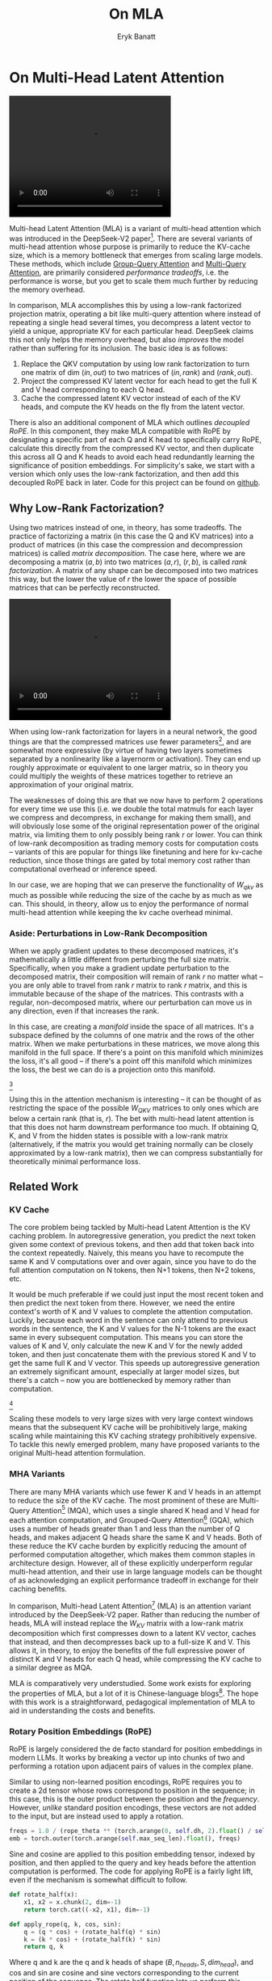 #+TITLE: On MLA
#+AUTHOR: Eryk Banatt

* On Multi-Head Latent Attention

#+BEGIN_EXPORT html
<video width="320" height="240" controls>
  <source src="./figures/mla.mp4" type="video/mp4">
Your browser does not support videos
</video>
#+END_EXPORT


Multi-head Latent Attention (MLA) is a variant of multi-head attention which was introduced in the DeepSeek-V2 paper[fn:10]. There are several variants of multi-head attention whose purpose is primarily to reduce the KV-cache size, which is a memory bottleneck that emerges from scaling large models. These methods, which include [[https://arxiv.org/pdf/2305.13245][Group-Query Attention]] and [[https://arxiv.org/pdf/1911.02150][Multi-Query Attention]], are primarily considered /performance tradeoffs/, i.e. the performance is worse, but you get to scale them much further by reducing the memory overhead.

In comparison, MLA accomplishes this by using a low-rank factorized projection matrix, operating a bit like multi-query attention where instead of repeating a single head several times, you decompress a latent vector to yield a unique, appropriate KV for each particular head. DeepSeek claims this not only helps the memory overhead, but also /improves/ the model rather than suffering for its inclusion. The basic idea is as follows:

1. Replace the QKV computation by using low rank factorization to turn one matrix of dim $(in, out)$ to two matrices of $(in, rank)$ and $(rank, out)$.
2. Project the compressed KV latent vector for each head to get the full K and V head corresponding to each Q head.
3. Cache the compressed latent KV vector instead of each of the KV heads, and compute the KV heads on the fly from the latent vector.

There is also an additional component of MLA which outlines /decoupled RoPE/. In this component, they make MLA compatible with RoPE by designating a specific part of each Q and K head to specifically carry RoPE, calculate this directly from the compressed KV vector, and then duplicate this across all Q and K heads to avoid each head redundantly learning the significance of position embeddings. For simplicity's sake, we start with a version which only uses the low-rank factorization, and then add this decoupled RoPE back in later. Code for this project can be found on [[https://github.com/ambisinister/mla-experiments][github]].

** Why Low-Rank Factorization?

Using two matrices instead of one, in theory, has some tradeoffs. The practice of factorizing a matrix (in this case the Q and KV matrices) into a product of matrices (in this case the compression and decompression matrices) is called /matrix decomposition/. The case here, where we are decomposing a matrix $(a, b)$ into two matrices $(a, r)$, $(r, b)$, is called /rank factorization/. A matrix of any shape can be decomposed into two matrices this way, but the lower the value of $r$ the lower the space of possible matrices that can be perfectly reconstructed.

#+BEGIN_EXPORT html
<video width="320" height="240" controls>
  <source src="./figures/LowRankDecomposition.mp4" type="video/mp4">
Your browser does not support videos
</video>
#+END_EXPORT

When using low-rank factorization for layers in a neural network, the good things are that the compressed matrices use fewer parameters[fn:5], and are somewhat more expressive (by virtue of having two layers sometimes separated by a nonlinearity like a layernorm or activation). They can end up roughly approximate or equivalent to one larger matrix, so in theory you could multiply the weights of these matrices together to retrieve an approximation of your original matrix.

The weaknesses of doing this are that we now have to perform 2 operations for every time we use this (i.e. we double the total matmuls for each layer we compress and decompress, in exchange for making them small), and will obviously lose some of the original representation power of the original matrix, via limiting them to only possibly being rank $r$ or lower. You can think of low-rank decomposition as trading memory costs for computation costs -- variants of this are popular for things like finetuning and here for kv-cache reduction, since those things are gated by total memory cost rather than computational overhead or inference speed. 

In our case, we are hoping that we can preserve the functionality of $W_{qkv}$ as much as possible while reducing the size of the cache by as much as we can. This should, in theory, allow us to enjoy the performance of normal multi-head attention while keeping the kv cache overhead minimal.

*** Aside: Perturbations in Low-Rank Decomposition

When we apply gradient updates to these decomposed matrices, it's mathematically a little different from perturbing the full size matrix. Specifically, when you make a gradient update perturbation to the decomposed matrix, their composition will remain of rank $r$ no matter what -- you are only able to travel from rank $r$ matrix to rank $r$ matrix, and this is immutable because of the shape of the matrices. This contrasts with a regular, non-decomposed matrix, where our perturbation can move us in any direction, even if that increases the rank.

In this case, are creating a /manifold/ inside the space of all matrices. It's a subspace defined by the columns of one matrix and the rows of the other matrix. When we make perturbations in these matrices, we move along this manifold in the full space. If there's a point on this manifold which minimizes the loss, it's all good -- if there's a point off this manifold which minimizes the loss, the best we can do is a projection onto this manifold. 

[[./figures/manifold_perturbation.png]][fn:8]

Using this in the attention mechanism is interesting -- it can be thought of as restricting the space of the possible $W_{QKV}$ matrices to only ones which are below a certain rank (that is, $r$). The bet with multi-head latent attention is that this does not harm downstream performance too much. If obtaining Q, K, and V from the hidden states is possible with a low-rank matrix (alternatively, if the matrix you would get training normally can be closely approximated by a low-rank matrix), then we can compress substantially for theoretically minimal performance loss.

** Related Work

*** KV Cache

The core problem being tackled by Multi-head Latent Attention is the KV caching problem. In autoregressive generation, you predict the next token given some context of previous tokens, and then add that token back into the context repeatedly. Naively, this means you have to recompute the same K and V computations over and over again, since you have to do the full attention computation on N tokens, then N+1 tokens, then N+2 tokens, etc. 

It would be much preferable if we could just input the most recent token and then predict the next token from there. However, we need the entire context's worth of K and V values to complete the attention computation. Luckily, because each word in the sentence can only attend to previous words in the sentence, the K and V values for the N-1 tokens are the exact same in every subsequent computation. This means you can store the values of K and V, only calculate the new K and V for the newly added token, and then just concatenate them with the previous stored K and V to get the same full K and V vector. This speeds up autoregressive generation an extremely significant amount, especially at larger model sizes, but there's a catch -- now you are bottlenecked by memory rather than computation. 

[[./figures/kv_cache.png]][fn:9]

Scaling these models to very large sizes with very large context windows means that the subsequent KV cache will be prohibitively large, making scaling while maintaining this KV caching strategy prohibitively expensive. To tackle this newly emerged problem, many have proposed variants to the original Multi-head attention formulation.

*** MHA Variants

There are many MHA variants which use fewer K and V heads in an attempt to reduce the size of the KV cache. The most prominent of these are Multi-Query Attention[fn:1] (MQA), which uses a single shared K head and V head for each attention computation, and Grouped-Query Attention[fn:2] (GQA), which uses a number of heads greater than 1 and less than the number of Q heads, and makes adjacent Q heads share the same K and V heads. Both of these reduce the KV cache burden by explicitly reducing the amount of performed computation altogether, which makes them common staples in architecture design. However, all of these explicitly underperform regular multi-head attention, and their use in large language models can be thought of as acknowledging an explicit performance tradeoff in exchange for their caching benefits.

In comparison, Multi-head Latent Attention[fn:3] (MLA) is an attention variant introduced by the DeepSeek-V2 paper. Rather than reducing the number of heads, MLA will instead replace the $W_{KV}$ matrix with a low-rank matrix decomposition which first compresses down to a latent KV vector, caches that instead, and then decompresses back up to a full-size K and V. This allows it, in theory, to enjoy the benefits of the full expressive power of distinct K and V heads for each Q head, while compressing the KV cache to a similar degree as MQA. 

MLA is comparatively very understudied. Some work exists for exploring the properties of MLA, but a lot of it is Chinese-language blogs[fn:4]. The hope with this work is a straightforward, pedagogical implementation of MLA to aid in understanding the costs and benefits.

*** Rotary Position Embeddings (RoPE)

RoPE is largely considered the de facto standard for position embeddings in modern LLMs. It works by breaking a vector up into chunks of two and performing a rotation upon adjacent pairs of values in the complex plane.

Similar to using non-learned position encodings, RoPE requires you to create a 2d tensor whose rows correspond to position in the sequence; in this case, this is the outer product between the position and the /frequency/. However, /unlike/ standard position encodings, these vectors are not added to the input, but are instead used to apply a rotation.

#+BEGIN_SRC python
freqs = 1.0 / (rope_theta ** (torch.arange(0, self.dh, 2).float() / self.dh))
emb = torch.outer(torch.arange(self.max_seq_len).float(), freqs)
#+END_SRC

Sine and cosine are applied to this position embedding tensor, indexed by position, and then applied to the query and key heads before the attention computation is performed. The code for applying RoPE is a fairly light lift, even if the mechanism is somewhat difficult to follow.

#+BEGIN_SRC python
def rotate_half(x):
    x1, x2 = x.chunk(2, dim=-1)
    return torch.cat((-x2, x1), dim=-1)

def apply_rope(q, k, cos, sin):
    q = (q * cos) + (rotate_half(q) * sin)
    k = (k * cos) + (rotate_half(k) * sin)
    return q, k
#+END_SRC

Where q and k are the q and k heads of shape $(B, n_{heads}, S, dim_{head})$, and cos and sin are cosine and sine vectors corresponding to the current position of the sequence. The rotate half function lets us perform this rotation without explicitly dealing with complex numbers -- x * cos + rotate_half(x) * sin will give us $(a * cos - b * sin, b * cos + a * sin)$, which is equivalent to a multiplication by $e^{i\theta}$ in the complex plane.

Compared to standard position encodings, RoPE is extremely powerful. However, in MLA our KV vector is compressed, which means our K heads are inaccessible at the time we would want to apply RoPE to them[fn:6]. Because RoPE is /so powerful/, we need to take extra steps to figure out a way to make them compatible with the otherwise straightforward MLA mechanism, otherwise even outperforming normal MHA will be of minimal benefit.

#+BEGIN_EXPORT html
<video width="320" height="240" controls>
  <source src="./figures/mla.mp4" type="video/mp4">
Your browser does not support videos
</video>
#+END_EXPORT

Luckily, MLA uniquely offers us an interesting trick. In the RoPE-less case, we just compress down and decompress back up from and to full size. However, theoretically this need not be the case. For example, consider the case where you have a head dimension of 128. You can project up such that your "heads" are instead a head dimension of 64. Simultaneously, you can extract a chunk of Q and K from the compressed vector whose purpose is to carry the RoPE position encodings, also of size 64, and apply RoPE just to those "heads". Then you can concat a copy of this to each of our shrunken heads in order to arrive back at our original head dimension of 128, with a specific part of each head designated for positioning vs non-positioning information. In this case, we save some parameters decompressing up to a smaller size, and we can reuse the same position-encoded RoPE Q and K for each head, saving some redundant computation.

It's unclear if a decoupled RoPE strategy would make sense for normal vanilla MHA -- future work here remains to be done.

** Experiments

MLA has two components which make it different from standard multi-head attention. First, it has compression and uncompression matrices. Second, it splits the Q and K heads such that a specific section of each head's purpose is to carry RoPE position embeddings, which is abnormal practice for RoPE embeddings which are normally applied to the full Q and K vectors.

It's not immediately clear which of these practices contribute to MLA's viability, assuming DeepSeek's claimed improved performance is true. For example, it's possible the low-rank factorization adds a lot, and the RoPE extension salvages some of the lost capability from the effectiveness of RoPE.  It's also possible that a dedicated part of the vector whose purpose is to carry RoPE information is the more beneficial component, and the low-rank steps are a marginal benefit which mostly just saves KV cache space. Likewise, it's also possible both of these by themselves are insufficient to see substantial gains, but together they synergize to perform well. Finally, it's possible that MLA is not inherently superior to MHA at all, but the ability to reduce the burden upon the KV cache makes it worthwhile to use anyways. We need to do some experiments to try to get at this question.

*** Experiment 1

To investigate this, we implement a variant of Multi-head Latent Attention which does not include RoPE. We instead use standard learned position encodings, and compare this to vanilla Multi-Head Attention using standard position encodings. This way, we can decouple the pros and cons of the RoPE components of MLA, as an ablation study. We also implement a baseline multi-query attention implementation, as a point of comparison.

Architecturally, we have full control over the lora dimension that we plan on projecting both Q and KV down to, before subsequently decompressing them back to full size.

Naively, the easiest point of comparison is where we "compress" Q and KV such that the number of parameters used is the same, and no real compression actually occurs. That is, in the case where we substitute the Q projection $(d_{model}, d_{model})$ with two layers $(d_{model}, d_{model}/2)$ and $(d_{model}/2, d_{model})$ and substitute the KV projection $(d_{model}, 2*d_{model})$ with two layers $(d_{model},(2*d_{model})/3)$, $((2*d_{model}/3), 2*d_{model})$, we arrive at an architecture which uses the same number of parameters.

The tradeoff in this experiment is very easy to understand. The parameter count is roughly identical, the MHA network has a larger KV cache size (due to needing to store full K and V), and the MLA network has a smaller KV cache size (by virtue of storing the intermediate decomposition) but requires more matrix multiplications to complete a forward pass. We can compress the KV and Q projection dimensions even further to save more memory (presumably in exchange for decreased performance), but as a pure point of comparison between MLA and MHA this seems the most direct.

We use a sequence length of 1024, and a batch size of 12. For all models we train for 100M tokens on the Wikitext dataset.

*** Experiment 2

With experiment 1 in mind, we re-introduce Rotary Position Embeddings (RoPE) for MLA, MQA, and MHA. RoPE yields substantial performance gains in most language modeling tasks, and the important ablation from experiment 1 will tell us a substantial degree about why MLA performs the way it does. 

*** Experiment 3

We also want to test inference speed with the new KV caching method, and how the additional matmuls affect the throughput. For this experiment, we use a fixed prompt of 100 tokens and measure the time to generate between 20 and 100 tokens, to observe how the token count affects the speed of autoregressive output. For an intermediate point of comparison, we also implement a version of MLA which uses full KV caching, which would be expected to have higher throughput than the compressed caching variant, but lower throughput than the original MHA model which has fewer total matrix multiplications.

Likewise, we invert the previous test and use a variable prompt of between 20 and 100 tokens and measure the time to generate 100 tokens. This is largely identical stratified by model (i.e. a single model will always be faster than another model, and the latency values of both models are about the same in both cases no matter how long the input prompt is) but it remains a useful point of comparison.

** Results

*** Modeling Results

| Model             | Training Perplexity | KV Cache / Token / Layer |
|-------------------+---------------------+--------------------------|
| *MHA 35M RoPE*    |             *94.31* |                     8192 |
| MLA 35M RoPE      |               96.70 |                     2856 |
| MQA 32M RoPE      |              102.18 |                      512 |
| *MLA 35M no RoPE* |            *142.77* |                     2728 |
| MHA 35M no RoPE   |              147.83 |                     8192 |
| MQA 32M no RoPE   |              155.44 |                      512 |

In the above table we see training perplexity results for experiments 1 and 2 (lower is better). Specifically, we see slightly better results for MLA in the case where no RoPE embeddings are used. In the case where we use RoPE, there's a bit of additional parameter search necessary, but the results are pretty similar to MHA despite KV cache reduction.

We also see below our training curves for each of these experiments, which seem reasonable based on our results above.

[[./figures/mha_rope_training_curve.png]]

[[./figures/mla_rope_training_curve.png]]

[[./figures/mqa_rope_training_curve.png]]

[[./figures/mla_training_curve.png]]

[[./figures/mha_training_curve.png]]

[[./figures/mqa_training_curve.png]]

Below we scale the above experiment to a ~300M parameter model.

| Model Description | Training Perplexity | KV Cache / Token / Layer |
|-------------------+---------------------+--------------------------|
| MHA 324M no RoPE  |               35.91 |                    49152 |
| MLA 323M no RoPE  |               36.99 |                    16368 |
| MQA 277M no RoPE  |               37.91 |                     3072 |

An interesting artifact of storing the intermediate kv vector is that this will reduce the KV cache burden even if this operation does not necessarily constitute compression. With no RoPE, at a kv_proj_dim $r = \frac{2}{3d_{model}}$, two layers $(X, r) \rightarrow (r, 2X)$ have the same number of parameters as one layer $(X, 2X)$, and likewise $r = 0.5 d_{model}$ for q_proj_dim. What this means is that these two models will have equal parameter counts, and these two matrices can be multiplied together to yield a matrix which is the same size as the original $W_{kv}$ matrix. /Despite that/, you can still store the intermediate vector of $(B, len_k, 0.33 d_{model})$ instead of the resulting vector of $(B, len_k, d_{model})$, which constitutes a 66% reduction in KV cache burden without the need for any compression[fn:11].

Overall we can see MLA remain competitive with MHA and outperforming MQA despite a substantial reduction in KV cache size. 

*** Inference Time Experiments

Contrary to what they describe in the DeepSeek-V2 paper, the modeling code for the open-sourced DeepSeek-V2 weights just uses regular full KV caching, rather than compressing KV and caching that. 

This is because it's slower if you have to do the decompression layer to retrieve KV from compressed KV, and if you have extra space, it's faster to just store those values directly.  It takes more memory to do full KV caching, so it's really important to implement compression caching if you want to do batched inference and serve to customers. It's also important to recognize that these operations are (roughly) equivalent -- the only major difference is that we cache earlier or later along the inference logic flow, not that we are ending up with substantially different values one way or the other.

You may ask: how different is the performance between compressed caching and full KV caching? We will implement two versions of ropeless MLA to see how much different it is: one using a compressed KV cache and one using the standard full KV cache similar to their open source modeling code. We further train two models using MLA: one which is identical to the reference model except substituting MLA for MHA, and one which adds an additional layer after reducing the parameter count via compression in each transformer block.

[[./figures/inference_100_in.png]]

[[./figures/inference_100_out.png]]

The above plots follow fairly nicely from the architectures they represent. The reference MHA implementation with full KV caching is faster than all the other models, since it performs fewer matmuls (due to not doing compression -> decompression operations). The default MLA model is faster than the one with the extra layer, and for both models full KV caching is faster than compressed KV caching (due to using fewer matmuls to uncompress K and V).

In all cases, we substantially see improved autoregressive generation time compared to not using a KV cache, and in the compressed KV case we see the memory requirements slashed a very large amount. 

** Discussion

In both cases, the network performed admirably. Likewise, in both cases, we substantially address the KV cache problem of scaling the model to very large sizes -- that the KV cache burden can be reduced substantially with not too much loss in performance is significant. In addition, the memory saved will grow with the size of the network: whereas Multi-Head Attention uses $(2 * n_{heads} * d_{heads} * layers)$ KV cache per token, in comparison the ropeless MLA uses $(d_{compression} * layer)$ or roughly $(4 * d_{heads} * layers)$ per the original paper's hyperparameters. At large model size with many heads, this is extremely, extremely large. [[https://github.com/madsys-dev/deepseekv2-profile/blob/924174cb5dc11fad24bdaad3fd820ebf87506368/workspace/blog/optimizing-mla.md][Madsys-dev]] with a larger model saw a reduction from 81.92 kB cache per token to 1.15 kB per token, a reduction of 98.6% in size. To bring the KV cache from a major architectural bottleneck to a relative non-issue is certainly extremely noteworthy, even if the claimed superiority may not be a blanket case.

From our experiments, we have some weak evidence that the matrix decomposition component of the MLA mechanism could be a primary driving factor in it's increased performance, and the decoupled RoPE allows us to recapture the benefits of using such a superior positional encoding. However, the results are somewhat within noise and the thing we have primarily demonstrated is its similar performance to MHA, rather than it's superiority -- larger training runs remain needed. 

However, it does seem to have lower throughput compared to normal attention -- both compressing + adding additional layers and the addition of two matrices to replace one in every attention block adds some subtle but relatively noticable cost to inference time. You can use full KV caching to speed this up, but then you lose out on the largest benefit of the architecture in the first place (the very small KV cache), while still remaining slower than regular MHA. It's important to point this out relative to variants like multi-query attention, which are worse-performing than MLA, but are expressly /faster/ than regular multi-head attention due to reducing the total computation performed. This likely can be addressed somewhat by merging adjacent matrix multiplications as alluded to in the paper -- these were not implemented here since optimizing the implementation was somewhat outside the scope of this project.  

Overall, MLA's claimed equivalent-or-superior performance over MHA from the DeepSeek-V2 paper is surprisingly plausible, but remains still somewhat unclear from our experiments here. We were not able to see clearly superior performance despite arriving at very competitive results with vanilla multi-headed attention, which could be for a variety of reasons:

1. The introduction of additional projection dimensions introduces architecture hyperparameters which increases the burden of effective hyperparameter search, and it's possible with different values we could have observed clearly better results. 
2. The superior performance of MLA could potentially shine at larger scales, where both the model and the input sequences are much larger. It's possible our modest experiments are a poor environment for illustrating the gap between these methods.
3. MHA and MLA could perform differently when dealing with actual measured capabilities, rather than simply training data perplexity -- it could be that perplexity values do not capture how well the representations learned by these models could be transformed into downstream capabilities, which are all that was reported in the original DeepSeek-V2 paper.
4. MLA may be extra synergistic with DeepSeek-V2's Mixture-of-Experts architecture, rather than being a general improvement.
5. Small implementation details could be affecting performance. Neural networks want to work[fn:7], and often fail silently by working slightly less well -- the close performance between MLA and MHA could be more impressive than it seems.

Future work here could include:
- Using a much larger model on a bigger dataset to measure capability directly
- Implementing the matrix absorptions at inference time to reduce this throughput problem
- Optimizing the implementation further beyond this toy pedagogical implementation

MLA has demonstrated it's usefulness here in scaling up very large models. However, it remains to be seen if the claimed benefits extend to smaller models.

** Appendix: Other Learnings

This section holds some very brief things I had to learn to enable me to write this writeup / code up the experiments. These are not that relevant to the main body of work, this is mostly just a log for me to hold adjacent things I had to learn while doing this project. 

*** Extra Experiments

Designating specific Q and K heads in MLA as "RoPE heads" does much much worse. This was originally performed because I misunderstood the design of MLA's decoupled RoPE, and thought that it was designating specific heads as purposed ones to carry position information. This still outperforms using learned position encoding (RoPE is very powerful), but does worse than MQA with RoPE so overall it's not recommended.

*** Interesting Pytorch Things

Efficient training was done using [[https://pytorch.org/docs/stable/notes/amp_examples.html][torch's mixed precision training]] functions. I wrote everything from scratch rather than defaulting to something like a huggingface model / the huggingface trainer because I wanted to design a fair experiment and also specifically ensure I understood all the components very well. Things performed to enable this include gradient scaling, gradient accumulation, autocast to fp16, and some other minor things.

I used the [[https://pytorch.org/docs/stable/profiler.html][torch profiler]] in this project to figure out where my bottlenecks were, because my forward passes were taking upwards of 15 seconds at first for some reason. I used this to discover that the reshape operations were really expensive (likely because [[https://stackoverflow.com/questions/49643225/whats-the-difference-between-reshape-and-view-in-pytorch][a reshaped tensor may or not be a copy]] of the original tensor). The profiler was kind of finicky in general, but it was helpful to figure out why things were going wrong.

Fighting through understanding RoPE led me to learn about [[https://discuss.pytorch.org/t/what-pytorch-means-by-buffers/120266][buffers]], which are just "things saved in the state dict which are not parameters". This was important for saving the cosine and sine components of RoPE. I had to read a lot about [[https://rockt.github.io/2018/04/30/einsum][einsum notation]] to understand the various implementations of RoPE floating around but I ended up not using them in my own implementation because I think it would have been too confusing debugging something this involved with notation I didn't already understand very well.

* Footnotes

[fn:11] It's possible that you could compress this much, much further and see minimal loss in performance, but this was satisfactory for me as far as this post goes, to demonstrate that it works fairly well.

[fn:10] https://arxiv.org/abs/2405.04434

[fn:9] Figure source: https://developer.nvidia.com/blog/mastering-llm-techniques-inference-optimization/

[fn:8] Figure source: https://x.com/anne_churchland/status/1147499753535619073/photo/1, which saved me the trouble of poorly drawing this exact drawing.

[fn:7] I've seen this referred to as Karpathy's Law https://karpathy.github.io/2019/04/25/recipe/ 

[fn:6] Based on our implementation, you might ask why we can't just uncompress the KV vector to full size and then apply RoPE to it. The reason is because during inference, DeepSeek-V2 absorbs the uncompression matrix into the matrix which follows it, because there's no intermediate nonlinearity preventing us from doing so. This is a speedup, but it motivates the need for RoPE applied from the compressed vectors.

[fn:5] For our toy 8 layer model it's (1536(5120 + 24576) < 5120 * 24576)) or (4.5e7 vs 1.2e8) for each example.

[fn:4] https://github.com/madsys-dev/deepseekv2-profile/blob/924174cb5dc11fad24bdaad3fd820ebf87506368/workspace/blog/optimizing-mla.md 

[fn:3] https://arxiv.org/abs/2405.04434

[fn:2] https://arxiv.org/pdf/2305.13245 

[fn:1] https://arxiv.org/pdf/1911.02150 

